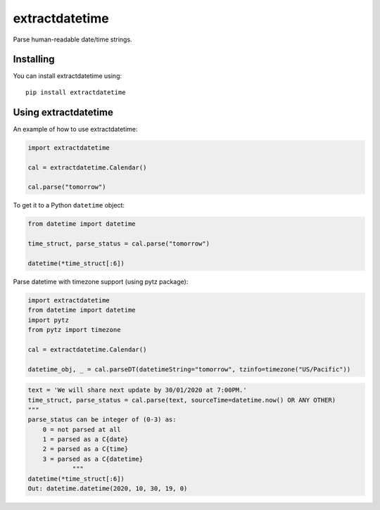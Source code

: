 extractdatetime
=============

Parse human-readable date/time strings.

==========
Installing
==========

You can install extractdatetime using::

    pip install extractdatetime

===================
Using extractdatetime
===================

An example of how to use extractdatetime:


.. code:: python

    import extractdatetime
    
    cal = extractdatetime.Calendar()
    
    cal.parse("tomorrow")

To get it to a Python ``datetime`` object:


.. code:: python

    from datetime import datetime

    time_struct, parse_status = cal.parse("tomorrow")
    
    datetime(*time_struct[:6])

Parse datetime with timezone support (using pytz package):

.. code:: python

    import extractdatetime
    from datetime import datetime
    import pytz
    from pytz import timezone

    cal = extractdatetime.Calendar()

    datetime_obj, _ = cal.parseDT(datetimeString="tomorrow", tzinfo=timezone("US/Pacific"))

.. code:: python

    text = 'We will share next update by 30/01/2020 at 7:00PM.'
    time_struct, parse_status = cal.parse(text, sourceTime=datetime.now() OR ANY OTHER)
    """
    parse_status can be integer of (0-3) as:
        0 = not parsed at all
        1 = parsed as a C{date}
        2 = parsed as a C{time}
        3 = parsed as a C{datetime}
                """
    datetime(*time_struct[:6])
    Out: datetime.datetime(2020, 10, 30, 19, 0)